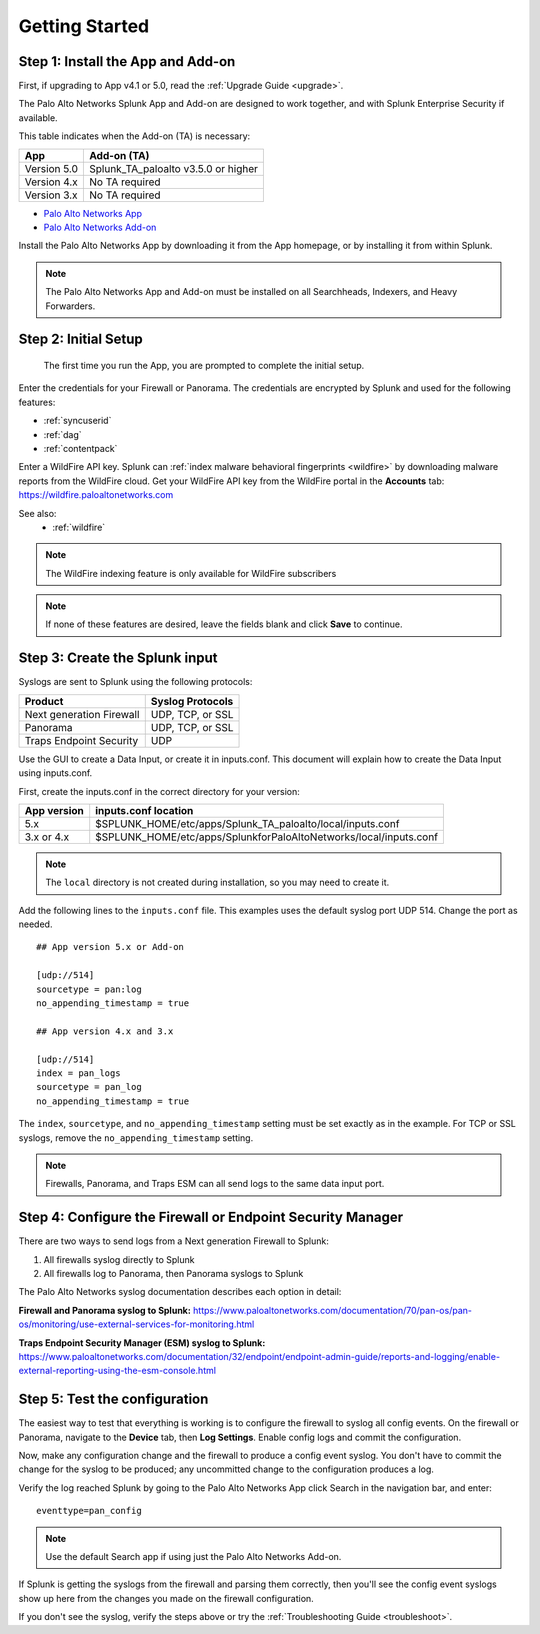 .. _gettingstarted:

Getting Started
===============

Step 1: Install the App and Add-on
----------------------------------

First, if upgrading to App v4.1 or 5.0, read the :ref:`Upgrade Guide <upgrade>`.

The Palo Alto Networks Splunk App and Add-on are designed to work together,
and with Splunk Enterprise Security if available.

This table indicates when the Add-on (TA) is necessary:

+---------------+--------------------------------------+
| App           | Add-on (TA)                          |
+===============+======================================+
| Version 5.0   | Splunk_TA_paloalto v3.5.0 or higher  |
+---------------+--------------------------------------+
| Version 4.x   | No TA required                       |
+---------------+--------------------------------------+
| Version 3.x   | No TA required                       |
+---------------+--------------------------------------+

.. admonition:: The TA called TA_paloalto is deprecated and should be
   replaced with Splunk_TA_paloalto.

* `Palo Alto Networks App <http://splunkbase.splunk.com/app/491>`_
* `Palo Alto Networks Add-on <http://splunkbase.splunk.com/app/491>`_

Install the Palo Alto Networks App by downloading it from the App homepage,
or by installing it from within Splunk.

.. image:: _static/download_app.png

.. note:: The Palo Alto Networks App and Add-on must be installed on all
   Searchheads, Indexers, and Heavy Forwarders.

.. _initialsetup:

Step 2: Initial Setup
---------------------

.. figure:: _static/setup_start.png
   :figwidth: 70%

   The first time you run the App, you are prompted to complete the initial
   setup.

.. image:: _static/setup.png

Enter the credentials for your Firewall or Panorama. The
credentials are encrypted by Splunk and used for the
following features:

* :ref:`syncuserid`
* :ref:`dag`
* :ref:`contentpack`

Enter a WildFire API key. Splunk can
:ref:`index malware behavioral fingerprints <wildfire>` by downloading malware
reports from the WildFire cloud. Get your WildFire API key from the
WildFire portal in the **Accounts** tab:  https://wildfire.paloaltonetworks.com

See also:
  * :ref:`wildfire`

.. note:: The WildFire indexing feature is only available for WildFire
   subscribers

.. note:: If none of these features are desired, leave the fields blank and
   click **Save** to continue.


Step 3: Create the Splunk input
-------------------------------

Syslogs are sent to Splunk using the following protocols:

========================   ================
Product                    Syslog Protocols
========================   ================
Next generation Firewall   UDP, TCP, or SSL
Panorama                   UDP, TCP, or SSL
Traps Endpoint Security    UDP
========================   ================

Use the GUI to create a Data Input, or create it in inputs.conf. This
document will explain how to create the Data Input using inputs.conf.

First, create the inputs.conf in the correct directory for your version:

=========== =====================================================================
App version inputs.conf location
=========== =====================================================================
5.x         $SPLUNK_HOME/etc/apps/Splunk_TA_paloalto/local/inputs.conf
3.x or 4.x  $SPLUNK_HOME/etc/apps/SplunkforPaloAltoNetworks/local/inputs.conf
=========== =====================================================================

.. note:: The ``local`` directory is not created during installation, so you
   may need to create it.

Add the following lines to the ``inputs.conf`` file.  This examples uses the
default syslog port UDP 514.  Change the port as needed. ::

    ## App version 5.x or Add-on

    [udp://514]
    sourcetype = pan:log
    no_appending_timestamp = true

    ## App version 4.x and 3.x

    [udp://514]
    index = pan_logs
    sourcetype = pan_log
    no_appending_timestamp = true

The ``index``, ``sourcetype``, and ``no_appending_timestamp`` setting must be set
exactly as in the example. For TCP or SSL syslogs, remove the
``no_appending_timestamp`` setting.

.. note:: Firewalls, Panorama, and Traps ESM can all send logs to the same
   data input port.

Step 4: Configure the Firewall or Endpoint Security Manager
-----------------------------------------------------------

There are two ways to send logs from a Next generation Firewall to Splunk:

1. All firewalls syslog directly to Splunk
2. All firewalls log to Panorama, then Panorama syslogs to Splunk

The Palo Alto Networks syslog documentation describes each option in detail:

**Firewall and Panorama syslog to Splunk:**
https://www.paloaltonetworks.com/documentation/70/pan-os/pan-os/monitoring/use-external-services-for-monitoring.html

**Traps Endpoint Security Manager (ESM) syslog to Splunk:**
https://www.paloaltonetworks.com/documentation/32/endpoint/endpoint-admin-guide/reports-and-logging/enable-external-reporting-using-the-esm-console.html

.. _test:

Step 5: Test the configuration
------------------------------

The easiest way to test that everything is working is to configure the
firewall to syslog all config events. On the firewall or Panorama, navigate to
the **Device** tab, then **Log Settings**.  Enable config logs and commit
the configuration.

Now, make any configuration change and the firewall to produce a
config event syslog. You don't have to commit the change for the syslog to
be produced; any uncommitted change to the configuration produces a log.

Verify the log reached Splunk by going to the Palo Alto Networks App
click Search in the navigation bar, and enter::

    eventtype=pan_config

.. note:: Use the default Search app if using just the
   Palo Alto Networks Add-on.

If Splunk is getting the syslogs from the firewall and parsing them
correctly, then you'll see the config event syslogs show up here from the
changes you made on the firewall configuration.

If you don't see the syslog, verify the steps above or try the
:ref:`Troubleshooting Guide <troubleshoot>`.